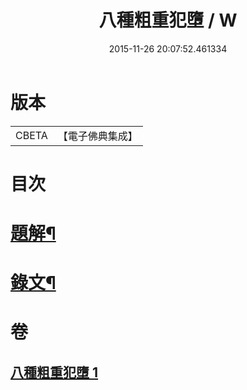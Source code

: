 #+TITLE: 八種粗重犯墮 / W
#+DATE: 2015-11-26 20:07:52.461334
* 版本
 |     CBETA|【電子佛典集成】|

* 目次
* [[file:KR6v0005_001.txt::001-0060a3][題解¶]]
* [[file:KR6v0005_001.txt::001-0060a18][錄文¶]]
* 卷
** [[file:KR6v0005_001.txt][八種粗重犯墮 1]]
